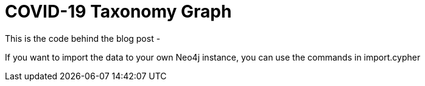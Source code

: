= COVID-19 Taxonomy Graph

This is the code behind the blog post - 

If you want to import the data to your own Neo4j instance, you can use the commands in import.cypher
